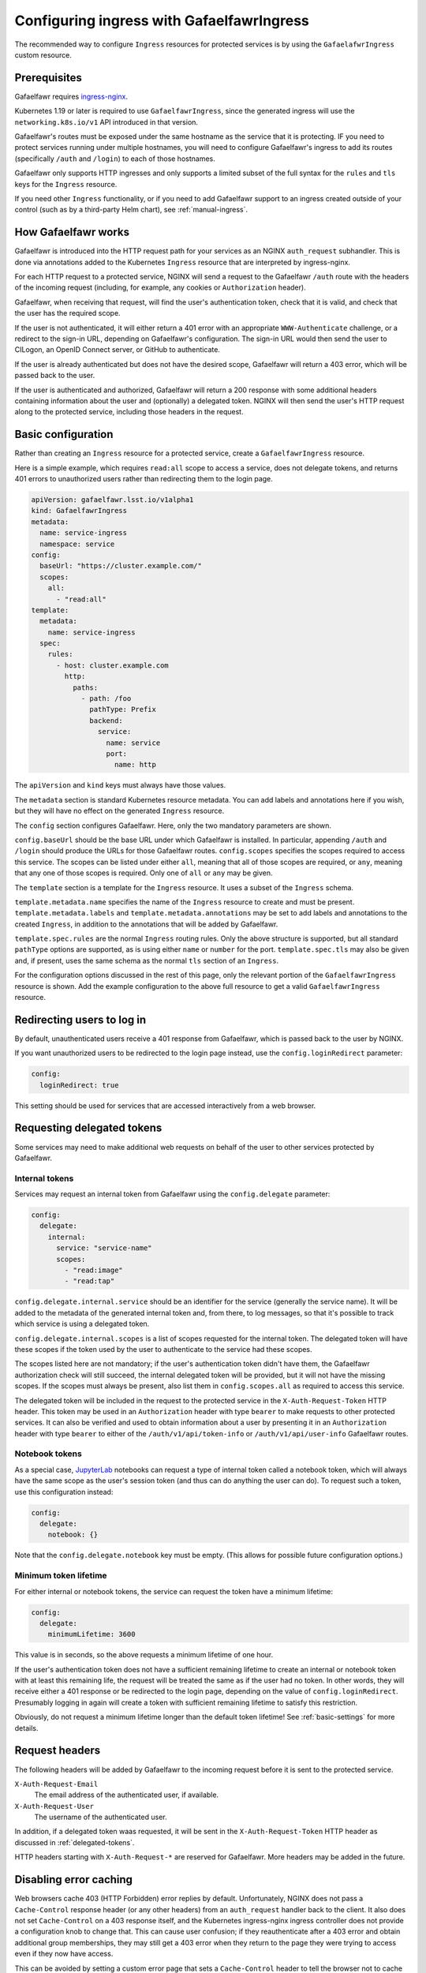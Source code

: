 .. _ingress:

#############################################
Configuring ingress with GafaelfawrIngress
#############################################

The recommended way to configure ``Ingress`` resources for protected services is by using the ``GafaelafwrIngress`` custom resource.

Prerequisites
=============

Gafaelfawr requires ingress-nginx_.

.. _ingress-nginx: https://kubernetes.github.io/ingress-nginx/deploy/

Kubernetes 1.19 or later is required to use ``GafaelfawrIngress``, since the generated ingress will use the ``networking.k8s.io/v1`` API introduced in that version.

Gafaelfawr's routes must be exposed under the same hostname as the service that it is protecting.
IF you need to protect services running under multiple hostnames, you will need to configure Gafaelfawr's ingress to add its routes (specifically ``/auth`` and ``/login``) to each of those hostnames.

Gafaelfawr only supports HTTP ingresses and only supports a limited subset of the full syntax for the ``rules`` and ``tls`` keys for the ``Ingress`` resource.

If you need other ``Ingress`` functionality, or if you need to add Gafaelfawr support to an ingress created outside of your control (such as by a third-party Helm chart), see :ref:`manual-ingress`.

How Gafaelfawr works
====================

Gafaelfawr is introduced into the HTTP request path for your services as an NGINX ``auth_request`` subhandler.
This is done via annotations added to the Kubernetes ``Ingress`` resource that are interpreted by ingress-nginx.

For each HTTP request to a protected service, NGINX will send a request to the Gafaelfawr ``/auth`` route with the headers of the incoming request (including, for example, any cookies or ``Authorization`` header).

Gafaelfawr, when receiving that request, will find the user's authentication token, check that it is valid, and check that the user has the required scope.

If the user is not authenticated, it will either return a 401 error with an appropriate ``WWW-Authenticate`` challenge, or a redirect to the sign-in URL, depending on Gafaelfawr's configuration.
The sign-in URL would then send the user to CILogon, an OpenID Connect server, or GitHub to authenticate.

If the user is already authenticated but does not have the desired scope, Gafaelfawr will return a 403 error, which will be passed back to the user.

If the user is authenticated and authorized, Gafaelfawr will return a 200 response with some additional headers containing information about the user and (optionally) a delegated token.
NGINX will then send the user's HTTP request along to the protected service, including those headers in the request.

Basic configuration
===================

Rather than creating an ``Ingress`` resource for a protected service, create a ``GafaelfawrIngress`` resource.

Here is a simple example, which requires ``read:all`` scope to access a service, does not delegate tokens, and returns 401 errors to unauthorized users rather than redirecting them to the login page.

.. code-block:: yaml

   apiVersion: gafaelfawr.lsst.io/v1alpha1
   kind: GafaelfawrIngress
   metadata:
     name: service-ingress
     namespace: service
   config:
     baseUrl: "https://cluster.example.com/"
     scopes:
       all:
         - "read:all"
   template:
     metadata:
       name: service-ingress
     spec:
       rules:
         - host: cluster.example.com
           http:
             paths:
               - path: /foo
                 pathType: Prefix
                 backend:
                   service:
                     name: service
                     port:
                       name: http

The ``apiVersion`` and ``kind`` keys must always have those values.

The ``metadata`` section is standard Kubernetes resource metadata.
You can add labels and annotations here if you wish, but they will have no effect on the generated ``Ingress`` resource.

The ``config`` section configures Gafaelfawr.
Here, only the two mandatory parameters are shown.

``config.baseUrl`` should be the base URL under which Gafaelfawr is installed.
In particular, appending ``/auth`` and ``/login`` should produce the URLs for those Gafaelfawr routes.
``config.scopes`` specifies the scopes required to access this service.
The scopes can be listed under either ``all``, meaning that all of those scopes are required, or ``any``, meaning that any one of those scopes is required.
Only one of ``all`` or ``any`` may be given.

The ``template`` section is a template for the ``Ingress`` resource.
It uses a subset of the ``Ingress`` schema.

``template.metadata.name`` specifies the name of the ``Ingress`` resource to create and must be present.
``template.metadata.labels`` and ``template.metadata.annotations`` may be set to add labels and annotations to the created ``Ingress``, in addition to the annotations that will be added by Gafaelfawr.

``template.spec.rules`` are the normal ``Ingress`` routing rules.
Only the above structure is supported, but all standard ``pathType`` options are supported, as is using either ``name`` or ``number`` for the port.
``template.spec.tls`` may also be given and, if present, uses the same schema as the normal ``tls`` section of an ``Ingress``.

For the configuration options discussed in the rest of this page, only the relevant portion of the ``GafaelfawrIngress`` resource is shown.
Add the example configuration to the above full resource to get a valid ``GafaelfawrIngress`` resource.

Redirecting users to log in
===========================

By default, unauthenticated users receive a 401 response from Gafaelfawr, which is passed back to the user by NGINX.

If you want unauthorized users to be redirected to the login page instead, use the ``config.loginRedirect`` parameter:

.. code-block:: yaml

   config:
     loginRedirect: true

This setting should be used for services that are accessed interactively from a web browser.

.. _delegated-tokens:

Requesting delegated tokens
===========================

Some services may need to make additional web requests on behalf of the user to other services protected by Gafaelfawr.

Internal tokens
---------------

Services may request an internal token from Gafaelfawr using the ``config.delegate`` parameter:

.. code-block:: yaml

   config:
     delegate:
       internal:
         service: "service-name"
         scopes:
           - "read:image"
           - "read:tap"

``config.delegate.internal.service`` should be an identifier for the service (generally the service name).
It will be added to the metadata of the generated internal token and, from there, to log messages, so that it's possible to track which service is using a delegated token.

``config.delegate.internal.scopes`` is a list of scopes requested for the internal token.
The delegated token will have these scopes if the token used by the user to authenticate to the service had these scopes.

The scopes listed here are not mandatory; if the user's authentication token didn't have them, the Gafaelfawr authorization check will still succeed, the internal delegated token will be provided, but it will not have the missing scopes.
If the scopes must always be present, also list them in ``config.scopes.all`` as required to access this service.

The delegated token will be included in the request to the protected service in the ``X-Auth-Request-Token`` HTTP header.
This token may be used in an ``Authorization`` header with type ``bearer`` to make requests to other protected services.
It can also be verified and used to obtain information about a user by presenting it in an ``Authorization`` header with type ``bearer`` to either of the ``/auth/v1/api/token-info`` or ``/auth/v1/api/user-info`` Gafaelfawr routes.

Notebook tokens
---------------

As a special case, JupyterLab_ notebooks can request a type of internal token called a notebook token, which will always have the same scope as the user's session token (and thus can do anything the user can do).
To request such a token, use this configuration instead:

.. code-block:: yaml

   config:
     delegate:
       notebook: {}

Note that the ``config.delegate.notebook`` key must be empty.
(This allows for possible future configuration options.)

.. _JupyterLab: https://jupyter.org/

Minimum token lifetime
----------------------

For either internal or notebook tokens, the service can request the token have a minimum lifetime:

.. code-block:: yaml

   config:
     delegate:
       minimumLifetime: 3600

This value is in seconds, so the above requests a minimum lifetime of one hour.

If the user's authentication token does not have a sufficient remaining lifetime to create an internal or notebook token with at least this remaining life, the request will be treated the same as if the user had no token.
In other words, they will receive either a 401 response or be redirected to the login page, depending on the value of ``config.loginRedirect``.
Presumably logging in again will create a token with sufficient remaining lifetime to satisfy this restriction.

Obviously, do not request a minimum lifetime longer than the default token lifetime!
See :ref:`basic-settings` for more details.

.. _auth-headers:

Request headers
===============

The following headers will be added by Gafaelfawr to the incoming request before it is sent to the protected service.

``X-Auth-Request-Email``
    The email address of the authenticated user, if available.

``X-Auth-Request-User``
    The username of the authenticated user.

In addition, if a delegated token waas requested, it will be sent in the ``X-Auth-Request-Token`` HTTP header as discussed in :ref:`delegated-tokens`.

HTTP headers starting with ``X-Auth-Request-*`` are reserved for Gafaelfawr.
More headers may be added in the future.

.. _error-caching:

Disabling error caching
=======================

Web browsers cache 403 (HTTP Forbidden) error replies by default.
Unfortunately, NGINX does not pass a ``Cache-Control`` response header (or any other headers) from an ``auth_request`` handler back to the client.
It also does not set ``Cache-Control`` on a 403 response itself, and the Kubernetes ingress-nginx ingress controller does not provide a configuration knob to change that.
This can cause user confusion; if they reauthenticate after a 403 error and obtain additional group memberships, they may still get a 403 error when they return to the page they were trying to access even if they now have access.

This can be avoided by setting a custom error page that sets a ``Cache-Control`` header to tell the browser not to cache the error.
Gafaelfawr provides ``/auth/forbidden`` as a custom error handler for this purpose.
To use this, add the following to the ``GafaelfawrIngress`` resource:

.. code-block:: yaml

   config:
     replace403: true

This will configure NGINX to use the Gafaelfawr ``/auth/forbidden`` route as a custom error page for all 403 errors.

Be aware that this will intercept **all** 403 errors from the protected service, not just ones from Gafaelfawr.
If the protected service returns its own 403 errors, the resulting error will probably be nonsensical, and this facility may not be usable.
